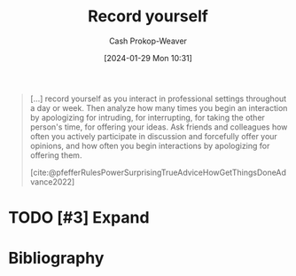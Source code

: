 :PROPERTIES:
:ID:       9fbce18e-0a25-4876-a2e8-96acb60caab8
:LAST_MODIFIED: [2024-02-09 Fri 08:27]
:END:
#+title: Record yourself
#+hugo_custom_front_matter: :slug "9fbce18e-0a25-4876-a2e8-96acb60caab8"
#+author: Cash Prokop-Weaver
#+date: [2024-01-29 Mon 10:31]
#+filetags: :hastodo:concept:

#+begin_quote
[...] record yourself as you interact in professional settings throughout a day or week. Then analyze how many times you begin an interaction by apologizing for intruding, for interrupting, for taking the other person's time, for offering your ideas. Ask friends and colleagues how often you actively participate in discussion and forcefully offer your opinions, and how often you begin interactions by apologizing for offering them.

[cite:@pfefferRulesPowerSurprisingTrueAdviceHowGetThingsDoneAdvance2022]
#+end_quote

* TODO [#3] Expand
* TODO [#2] Flashcards :noexport:
* Bibliography
#+print_bibliography:
